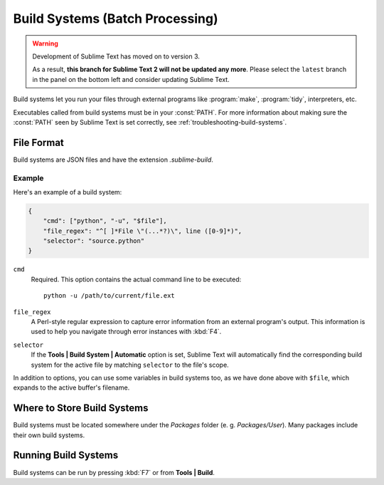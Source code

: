 ================================
Build Systems (Batch Processing)
================================

.. warning::

   Development of Sublime Text has moved on to version 3.

   As a result,
   **this branch for Sublime Text 2
   will not be updated any more**.
   Please select the ``latest`` branch
   in the panel on the bottom left
   and consider updating Sublime Text.


.. seealso::

   :doc:`Reference for build systems <../reference/build_systems>`
        Complete documentation on all available options, variables, etc.


Build systems let you run your files through external programs like
:program:`make`, :program:`tidy`, interpreters, etc.

Executables called from build systems must be in your :const:`PATH`. For more
information about making sure the :const:`PATH` seen by Sublime Text is set
correctly, see :ref:`troubleshooting-build-systems`.


File Format
===========

Build systems are JSON files and have the extension *.sublime-build*.

Example
-------

Here's an example of a build system:

.. code-block:: js

    {
        "cmd": ["python", "-u", "$file"],
        "file_regex": "^[ ]*File \"(...*?)\", line ([0-9]*)",
        "selector": "source.python"
    }

``cmd``
    Required. This option contains the actual command line to be executed::

        python -u /path/to/current/file.ext

``file_regex``
    A Perl-style regular expression to capture error information from an
    external program's output. This information is used to help you
    navigate through error instances with :kbd:`F4`.

``selector``
    If the **Tools | Build System | Automatic** option is set, Sublime Text
    will automatically find the corresponding build system for the active file
    by matching ``selector`` to the file's scope.

In addition to options, you can use some variables in build systems too, as
we have done above with ``$file``, which expands to the active buffer's
filename.


Where to Store Build Systems
============================

Build systems must be located somewhere under the *Packages* folder
(e. g. *Packages/User*). Many packages include their own build systems.


Running Build Systems
=====================

Build systems can be run by pressing :kbd:`F7` or from **Tools | Build**.